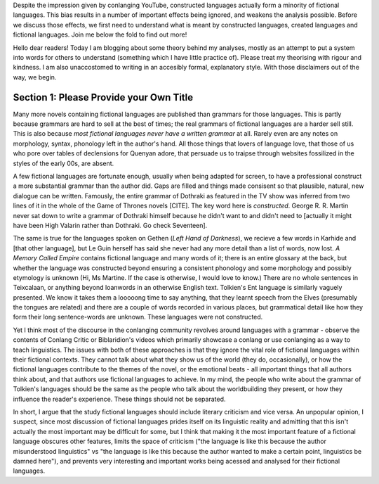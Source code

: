 .. title: Fictional, Created and Constructed Languages
.. slug: fictional-created-and-constructed-languages
.. date: 2025-04-04 04:44:44 UTC
.. tags: 
.. category: 
.. link: 
.. description: 
.. type: text


Despite the impression given by conlanging YouTube, constructed languages actually form a minority of fictional languages. This bias results in a number of important effects being ignored, and weakens the analysis possible. Before we discuss those effects, we first need to understand what is meant by constructed languages, created languages and fictional languages. Join me below the fold to find out more!

.. TEASER_END

Hello dear readers! Today I am blogging about some theory behind my analyses, mostly as an attempt to put a system into words for others to understand (something which I have little practice of). Please treat my theorising with rigour and kindness. I am also unaccostomed to writing in an accesibly formal, explanatory style. With those disclaimers out of the way, we begin.

Section 1: Please Provide your Own Title
----------------------------------------

Many more novels containing fictional languages are published than grammars for those languages. This is partly because grammars are hard to sell at the best of times; the real grammars of fictional languages are a harder sell still. This is also because *most fictional languages never have a written grammar* at all. Rarely even are any notes on morphology, syntax, phonology left in the author's hand. All those things that lovers of language love, that those of us who pore over tables of declensions for Quenyan adore, that persuade us to traipse through websites fossilized in the styles of the early 00s, are absent.

A few fictional languages are fortunate enough, usually when being adapted for screen, to have a professional construct a more substantial grammar than the author did. Gaps are filled and things made consisent so that plausible, natural, new dialogue can be written. Famously, the entire grammar of Dothraki as featured in the TV show was inferred from two lines of it in the whole of the Game of Thrones novels [CITE]. The key word here is *constructed*. George R. R. Martin never sat down to write a grammar of Dothraki himself because he didn't want to and didn't need to [actually it might have been High Valarin rather than Dothraki. Go check Seventeen].

The same is true for the languages spoken on Gethen (*Left Hand of Darkness*), we recieve a few words in Karhide and [that other language], but Le Guin herself has said she never had any more detail than a list of words, now lost. *A Memory Called Empire* contains fictional language and many words of it; there is an entire glossary at the back, but whether the language was constructed beyond ensuring a consistent phonology and some morphology and possibly etymology is unknown (Hi, Ms Martine. If the case is otherwise, I would love to know.) There are no whole sentences in Teixcalaan, or anything beyond loanwords in an otherwise English text. Tolkien's Ent language is similarly vaguely presented. We know it takes them a looooong time to say anything, that they learnt speech from the Elves (presumably the tongues are related) and there are a couple of words recorded in various places, but grammatical detail like how they form their long sentence-words are unknown. These languages were not constructed.

Yet I think most of the discourse in the conlanging community revolves around languages with a grammar - observe the contents of Conlang Critic or Biblaridion's  videos which primarily showcase a conlang or use conlanging as a way to teach linguistics. The issues with both of these approaches is that they ignore the vital role of fictional languages within their fictional contexts. They cannot talk about what they show us of the world (they do, occasionally), or how the fictional languages contribute to the themes of the novel, or the emotional beats - all important things that all authors think about, and that authors use fictional languages to achieve. In my mind, the people who write about the grammar of Tolkien's languages should be the same as the people who talk about the worldbuilding they present, or how they influence the reader's experience. These things should not be separated.

In short, I argue that the study fictional languages should include literary criticism and vice versa. An unpopular opinion, I suspect, since most discussion of fictional languages prides itself on its linguistic reality and admitting that this isn't actually the most important may be difficult for some, but I think that making it the most important feature of a fictional language obscures other features, limits the space of criticism ("the language is like this because the author misunderstood linguistics" vs "the language is like this because the author wanted to make a certain point, linguistics be damned here"), and prevents very interesting and important works being acessed and analysed for their fictional languages.

.. argue that more
.. explain why it is an issue
.. explain the need to remember con and cre languages as *methodologies*
.. then go (which I guess leaves nothing to call the constructed and created languages which *aren't* fictional, whoops)
.. cite Tolkien's 'sketch' terminology for precedence.
.. introduce key papers (these ideas are also expressed in the academic literature... in these papers here:)
.. corolary on 'seriously, what do we call the non-fictional languages now?





